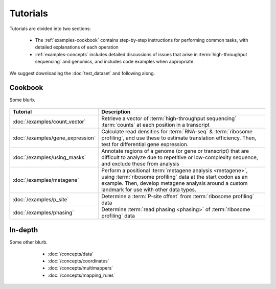 Tutorials
=========
Tutorials are divided into two sections:

  - The :ref:`examples-cookbook` contains step-by-step instructions for
    performing common tasks, with detailed explanations of each operation
  
  - :ref:`examples-concepts` includes detailed discussions of issues that arise
    in :term:`high-throughput sequencing` and genomics, and includes code
    examples when appropriate. 
  
We suggest downloading the :doc:`test_dataset` and following along.

 .. TODO : figure out formatting for this page
 
 .. _examples-cookbook:

Cookbook
--------
Some blurb.

 .. toctree::
    :hidden:
    :maxdepth: 4
    :glob:
    
    /examples/*
    
    
    
====================================    ======================================================================================
**Tutorial**                            **Description**
------------------------------------    --------------------------------------------------------------------------------------
:doc:`/examples/count_vector`           Retrieve a vector of :term:`high-throughput sequencing` :term:`counts`
                                        at each position in a transcript

:doc:`/examples/gene_expression`        Calculate read densities for :term:`RNA-seq` & :term:`ribosome profiling`,
                                        and use these to estimate translation efficiency. Then, test for 
                                        differential gene expression.

:doc:`/examples/using_masks`            Annotate regions of a genome (or gene or transcript) that are difficult to analyze
                                        due to repetitive or low-complexity sequence, and exclude these from analysis

:doc:`/examples/metagene`               Perform a positional :term:`metagene analysis <metagene>`, using :term:`ribosome profiling`
                                        data at the start codon as an example. Then, develop metagene analysis around
                                        a custom landmark for use with other data types.

:doc:`/examples/p_site`                 Determine a :term:`P-site offset` from :term:`ribosome profiling` data

:doc:`/examples/phasing`                Determine :term:`read phasing <phasing>` of :term:`ribosome profiling` data
====================================    ======================================================================================


 .. _examples-concepts:
 
In-depth
--------
Some other blurb.

   - :doc:`/concepts/data`
   - :doc:`/concepts/coordinates`
   - :doc:`/concepts/multimappers`
   - :doc:`/concepts/mapping_rules`


 .. toctree::
    :hidden:
    :maxdepth: 4
    :glob:
    
    /concepts/*
        
